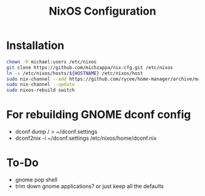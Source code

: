 #+TITLE: NixOS Configuration

* Installation
#+BEGIN_SRC bash
chown -R michael:users /etc/nixos
git clone https://github.com/michzappa/nix-cfg.git /etc/nixos
ln -s /etc/nixos/hosts/${HOSTNAME} /etc/nixos/host
sudo nix-channel --add https://github.com/rycee/home-manager/archive/master.tar.gz home-manager
sudo nix-channel --update
sudo nixos-rebuild switch
#+END_SRC
* For rebuilding GNOME dconf config
- dconf dump / > ~/dconf.settings
- dconf2nix -i ~/dconf.settings /etc/nixos/home/dconf.nix
* To-Do
    - gnome pop shell
    - trim down gnome applications? or just keep all the defaults

